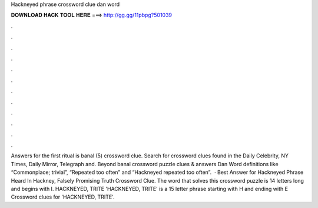 Hackneyed phrase crossword clue dan word

𝐃𝐎𝐖𝐍𝐋𝐎𝐀𝐃 𝐇𝐀𝐂𝐊 𝐓𝐎𝐎𝐋 𝐇𝐄𝐑𝐄 ===> http://gg.gg/11pbpg?501039

.

.

.

.

.

.

.

.

.

.

.

.

Answers for the first ritual is banal (5) crossword clue. Search for crossword clues found in the Daily Celebrity, NY Times, Daily Mirror, Telegraph and. Beyond banal crossword puzzle clues & answers Dan Word definitions like “Commonplace; trivial”, “Repeated too often” and “Hackneyed repeated too often”.  · Best Answer for Hackneyed Phrase Heard In Hackney, Falsely Promising Truth Crossword Clue. The word that solves this crossword puzzle is 14 letters long and begins with I. HACKNEYED, TRITE 'HACKNEYED, TRITE' is a 15 letter phrase starting with H and ending with E Crossword clues for 'HACKNEYED, TRITE'.